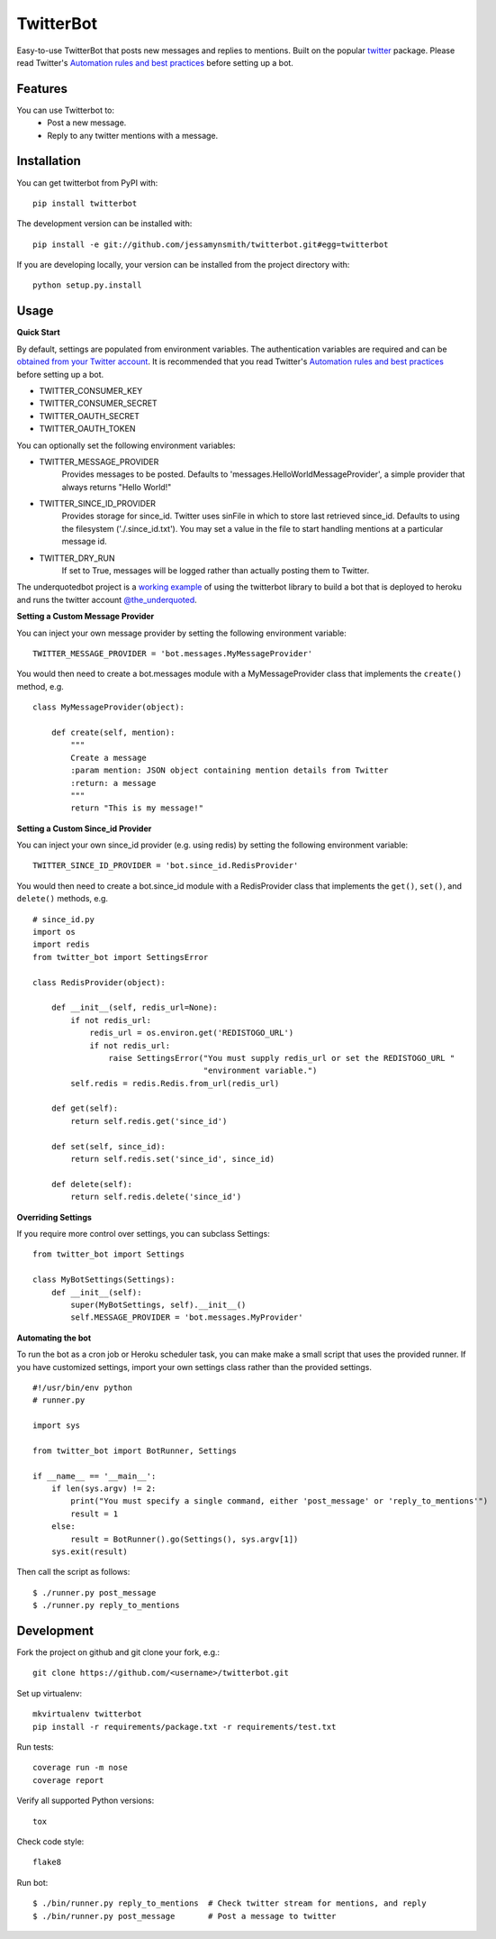 TwitterBot
==========

|Build Status| |Coverage Status| |PyPI Version| |Supported Versions| |Downloads|

Easy-to-use TwitterBot that posts new messages and replies to mentions.
Built on the popular twitter_ package. Please read Twitter's
`Automation rules and best practices`_ before setting up a bot.

Features
--------

You can use Twitterbot to:
 - Post a new message.
 - Reply to any twitter mentions with a message.

Installation
------------

You can get twitterbot from PyPI with:

::

    pip install twitterbot

The development version can be installed with:

::

    pip install -e git://github.com/jessamynsmith/twitterbot.git#egg=twitterbot

If you are developing locally, your version can be installed from the
project directory with:

::

    python setup.py.install

Usage
-----

**Quick Start**

By default, settings are populated from environment variables. The authentication variables
are required and can be `obtained from your Twitter account`_. It is recommended that you read
Twitter's `Automation rules and best practices`_ before setting up a bot.

- TWITTER\_CONSUMER\_KEY
- TWITTER\_CONSUMER\_SECRET
- TWITTER\_OAUTH\_SECRET
- TWITTER\_OAUTH\_TOKEN

You can optionally set the following environment variables:

- TWITTER_MESSAGE_PROVIDER
   Provides messages to be posted. Defaults to 'messages.HelloWorldMessageProvider',
   a simple provider that always returns "Hello World!"
- TWITTER_SINCE_ID_PROVIDER
   Provides storage for since_id. Twitter uses sinFile in which to store last retrieved since_id. Defaults to using the filesystem
   ('./.since_id.txt'). You may set a value in the file to start handling mentions
   at a particular message id.
- TWITTER_DRY_RUN
   If set to True, messages will be logged rather than actually posting them to Twitter.

The underquotedbot project is a `working example`_ of using the twitterbot library to build a
bot that is deployed to heroku and runs the twitter account `@the_underquoted`_.

**Setting a Custom Message Provider**

You can inject your own message provider by setting the following environment variable:

::

    TWITTER_MESSAGE_PROVIDER = 'bot.messages.MyMessageProvider'

You would then need to create a bot.messages module with a
MyMessageProvider class that implements the ``create()`` method,
e.g.

::

    class MyMessageProvider(object):

        def create(self, mention):
            """
            Create a message
            :param mention: JSON object containing mention details from Twitter
            :return: a message
            """
            return "This is my message!"

**Setting a Custom Since_id Provider**

You can inject your own since_id provider (e.g. using redis) by setting the following
environment variable:

::

    TWITTER_SINCE_ID_PROVIDER = 'bot.since_id.RedisProvider'

You would then need to create a bot.since_id module with a RedisProvider class
that implements the ``get()``, ``set()``, and ``delete()`` methods,
e.g.

::

    # since_id.py
    import os
    import redis
    from twitter_bot import SettingsError

    class RedisProvider(object):

        def __init__(self, redis_url=None):
            if not redis_url:
                redis_url = os.environ.get('REDISTOGO_URL')
                if not redis_url:
                    raise SettingsError("You must supply redis_url or set the REDISTOGO_URL "
                                        "environment variable.")
            self.redis = redis.Redis.from_url(redis_url)

        def get(self):
            return self.redis.get('since_id')

        def set(self, since_id):
            return self.redis.set('since_id', since_id)

        def delete(self):
            return self.redis.delete('since_id')

**Overriding Settings**

If you require more control over settings, you can subclass Settings:

::

    from twitter_bot import Settings

    class MyBotSettings(Settings):
        def __init__(self):
            super(MyBotSettings, self).__init__()
            self.MESSAGE_PROVIDER = 'bot.messages.MyProvider'

**Automating the bot**

To run the bot as a cron job or Heroku scheduler task, you can make make a small script that
uses the provided runner. If you have customized settings, import your own settings class rather
than the provided settings.

::

    #!/usr/bin/env python
    # runner.py

    import sys

    from twitter_bot import BotRunner, Settings

    if __name__ == '__main__':
        if len(sys.argv) != 2:
            print("You must specify a single command, either 'post_message' or 'reply_to_mentions'")
            result = 1
        else:
            result = BotRunner().go(Settings(), sys.argv[1])
        sys.exit(result)

Then call the script as follows:

::

    $ ./runner.py post_message
    $ ./runner.py reply_to_mentions

Development
-----------

Fork the project on github and git clone your fork, e.g.:

::

    git clone https://github.com/<username>/twitterbot.git

Set up virtualenv:

::

    mkvirtualenv twitterbot
    pip install -r requirements/package.txt -r requirements/test.txt

Run tests:

::

    coverage run -m nose
    coverage report

Verify all supported Python versions:

::

    tox

Check code style:

::

    flake8

Run bot:

::

    $ ./bin/runner.py reply_to_mentions  # Check twitter stream for mentions, and reply
    $ ./bin/runner.py post_message       # Post a message to twitter

.. |Build Status| image:: https://circleci.com/gh/jessamynsmith/twitterbot.svg?style=shield
   :target: https://circleci.com/gh/jessamynsmith/twitterbot
.. |Coverage Status| image:: https://coveralls.io/repos/jessamynsmith/twitterbot/badge.svg?branch=master
   :target: https://coveralls.io/r/jessamynsmith/twitterbot?branch=master
.. |PyPI Version| image:: https://pypip.in/version/twitterbot/badge.svg
   :target: https://pypi.python.org/pypi/twitterbot
.. |Supported Versions| image:: https://pypip.in/py_versions/twitterbot/badge.svg
   :target: https://pypi.python.org/pypi/twitterbot
.. |Downloads| image:: https://pypip.in/download/twitterbot/badge.svg
   :target: https://pypi.python.org/pypi/twitterbot
.. _`Automation rules and best practices`: https://support.twitter.com/articles/76915-automation-rules-and-best-practices
.. _`working example`: https://github.com/jessamynsmith/underquotedbot
.. _`@the_underquoted`: https://twitter.com/the_underquoted/
.. _`obtained from your Twitter account`: https://dev.twitter.com/oauth/overview/application-owner-access-tokens/
.. _twitter: https://pypi.python.org/pypi/twitter
